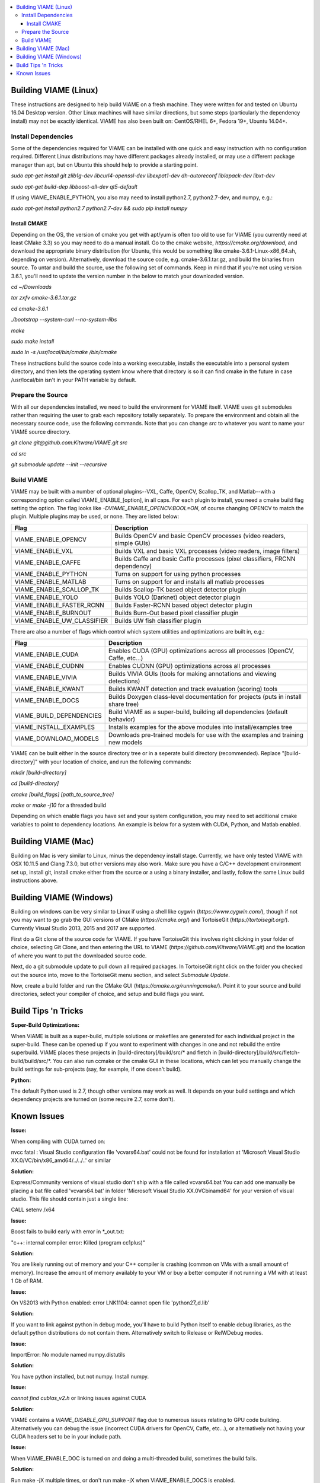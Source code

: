 .. contents::
   :depth: 3
   :local:

.. _linux-label:

======================
Building VIAME (Linux)
======================

These instructions are designed to help build VIAME on a fresh machine. They were written for and tested on Ubuntu
16.04 Desktop version. Other Linux machines will have similar directions, but some steps (particularly the dependency
install) may not be exactly identical. VIAME has also been built on: CentOS/RHEL 6+, Fedora 19+, Ubuntu 14.04+.

********************
Install Dependencies
********************

Some of the dependencies required for VIAME can be installed with one quick and easy instruction with no configuration
required. Different Linux distributions may have different packages already installed, or may use a different package
manager than apt, but on Ubuntu this should help to provide a starting point.

`sudo apt-get install git zlib1g-dev libcurl4-openssl-dev libexpat1-dev dh-autoreconf liblapack-dev libxt-dev`

`sudo apt-get build-dep libboost-all-dev qt5-default`

If using VIAME_ENABLE_PYTHON, you also may need to install python2.7, python2.7-dev, and numpy, e.g.:

`sudo apt-get install python2.7 python2.7-dev && sudo pip install numpy`

Install CMAKE
=============

Depending on the OS, the version of cmake you get with apt/yum is often too old to use for VIAME (you currently need
at least CMake 3.3) so you may need to do a manual install. Go to the cmake website,
`https://cmake.org/download`, and download the appropriate binary distribution (for Ubuntu, this would be something
like cmake-3.6.1-Linux-x86_64.sh, depending on version). Alternatively, download the source code, e.g. cmake-3.6.1.tar.gz,
and build the binaries from source. To untar and build the source, use the following set of commands. Keep in mind
that if you're not using version 3.6.1, you'll need to update the version number in the
below to match your downloaded version.

`cd ~/Downloads`

`tar zxfv cmake-3.6.1.tar.gz`

`cd cmake-3.6.1`

`./bootstrap --system-curl --no-system-libs`

`make`

`sudo make install`

`sudo ln -s /usr/local/bin/cmake /bin/cmake`

These instructions build the source code into a working executable, installs the executable into a personal system
directory, and then lets the operating system know where that directory is so it can find cmake in the future in
case /usr/local/bin isn't in your PATH variable by default.

******************
Prepare the Source
******************

With all our dependencies installed, we need to build the environment for VIAME itself. VIAME uses git submodules rather
than requiring the user to grab each repository totally separately. To prepare the environment and obtain all the necessary
source code, use the following commands. Note that you can change `src` to whatever you want to name your VIAME source directory.

`git clone git@github.com:Kitware/VIAME.git src`

`cd src`

`git submodule update --init --recursive`

***********
Build VIAME
***********

VIAME may be built with a number of optional plugins--VXL, Caffe, OpenCV, Scallop_TK, and Matlab--with a corresponding option
called VIAME_ENABLE_[option], in all caps. For each plugin to install, you need a cmake build flag setting the option. The
flag looks like `-DVIAME_ENABLE_OPENCV:BOOL=ON`, of course changing OPENCV to match the plugin. Multiple plugins may be
used, or none. They are listed below:



+------------------------------+---------------------------------------------------------------------------------------+
| Flag                         | Description                                                                           |
+==============================+=======================================================================================+
| VIAME_ENABLE_OPENCV          | Builds OpenCV and basic OpenCV processes (video readers, simple GUIs)                 |
+------------------------------+---------------------------------------------------------------------------------------+
| VIAME_ENABLE_VXL             | Builds VXL and basic VXL processes (video readers, image filters)                     |
+------------------------------+---------------------------------------------------------------------------------------+
| VIAME_ENABLE_CAFFE           | Builds Caffe and basic Caffe processes (pixel classifiers, FRCNN dependency)          |
+------------------------------+---------------------------------------------------------------------------------------+
| VIAME_ENABLE_PYTHON          | Turns on support for using python processes                                           |
+------------------------------+---------------------------------------------------------------------------------------+
| VIAME_ENABLE_MATLAB          | Turns on support for and installs all matlab processes                                |
+------------------------------+---------------------------------------------------------------------------------------+
| VIAME_ENABLE_SCALLOP_TK      | Builds Scallop-TK based object detector plugin                                        |
+------------------------------+---------------------------------------------------------------------------------------+
| VIAME_ENABLE_YOLO            | Builds YOLO (Darknet) object detector plugin                                          |
+------------------------------+---------------------------------------------------------------------------------------+
| VIAME_ENABLE_FASTER_RCNN     | Builds Faster-RCNN based object detector plugin                                       |
+------------------------------+---------------------------------------------------------------------------------------+
| VIAME_ENABLE_BURNOUT         | Builds Burn-Out based pixel classifier plugin                                         |
+------------------------------+---------------------------------------------------------------------------------------+
| VIAME_ENABLE_UW_CLASSIFIER   | Builds UW fish classifier plugin                                                      |
+------------------------------+---------------------------------------------------------------------------------------+

There are also a number of flags which control which system utilities and optimizations are built in, e.g.:

+------------------------------+---------------------------------------------------------------------------------------------+
| Flag                         | Description                                                                                 |
+==============================+=============================================================================================+
| VIAME_ENABLE_CUDA            | Enables CUDA (GPU) optimizations across all processes (OpenCV, Caffe, etc...)               |
+------------------------------+---------------------------------------------------------------------------------------------+
| VIAME_ENABLE_CUDNN           | Enables CUDNN (GPU) optimizations across all processes                                      |
+------------------------------+---------------------------------------------------------------------------------------------+
| VIAME_ENABLE_VIVIA           | Builds VIVIA GUIs (tools for making annotations and viewing detections)                     |
+------------------------------+---------------------------------------------------------------------------------------------+
| VIAME_ENABLE_KWANT           | Builds KWANT detection and track evaluation (scoring) tools                                 |
+------------------------------+---------------------------------------------------------------------------------------------+
| VIAME_ENABLE_DOCS            | Builds Doxygen class-level documentation for projects (puts in install share tree)          |
+------------------------------+---------------------------------------------------------------------------------------------+
| VIAME_BUILD_DEPENDENCIES     | Build VIAME as a super-build, building all dependencies (default behavior)                  |
+------------------------------+---------------------------------------------------------------------------------------------+
| VIAME_INSTALL_EXAMPLES       | Installs examples for the above modules into install/examples tree                          |
+------------------------------+---------------------------------------------------------------------------------------------+
| VIAME_DOWNLOAD_MODELS        | Downloads pre-trained models for use with the examples and training new models              |
+------------------------------+---------------------------------------------------------------------------------------------+

VIAME can be built either in the source directory tree or in a seperate build directory (recommended). Replace
"[build-directory]" with your location of choice, and run the following commands:

`mkdir [build-directory]`

`cd [build-directory]`

`cmake [build_flags] [path_to_source_tree]`

`make` or `make -j10` for a threaded build

Depending on which enable flags you have set and your system configuration, you may need to set additional cmake variables
to point to dependency locations. An example is below for a system with CUDA, Python, and Matlab enabled.

.. image:: http://www.viametoolkit.org/wp-content/uploads/2017/03/cmake-options.png
   :scale: 50 %
   :align: center

.. _mac-label:

====================
Building VIAME (Mac)
====================

Building on Mac is very similar to Linux, minus the dependency install stage. Currently, we have only tested VIAME
with OSX 10.11.5 and Clang 7.3.0, but other versions may also work. Make sure you have a C/C++ development
environment set up, install git, install cmake either from the source or a using a binary installer, and lastly,
follow the same Linux build instructions above.

.. _windows-label:

========================
Building VIAME (Windows)
========================

Building on windows can be very similar to Linux if using a shell like cygwin (`https://www.cygwin.com/`), though if not you
may want to go grab the GUI versions of CMake (`https://cmake.org/`) and TortoiseGit (`https://tortoisegit.org/`). Currently
Visual Studio 2013, 2015 and 2017 are supported.

First do a Git clone of the source code for VIAME. If you have TortoiseGit this involves right clicking in your folder of
choice, selecting Git Clone, and then entering the URL to VIAME (`https://github.com/Kitware/VIAME.git`) and the location
of where you want to put the downloaded source code.

Next, do a git submodule update to pull down all required packages. In TortoiseGit right click on the folder you checked
out the source into, move to the TortoiseGit menu section, and select `Submodule Update`.

Now, create a build folder and run the CMake GUI (`https://cmake.org/runningcmake/`). Point it to your source and build
directories, select your compiler of choice, and setup and build flags you want.


.. _tips-label:

====================
Build Tips 'n Tricks
====================

**Super-Build Optimizations:**

When VIAME is built as a super-build, multiple solutions or makefiles are generated
for each individual project in the super-build. These can be opened up if you want
to experiment with changes in one and not rebuild the entire superbuild. VIAME
places these projects in [build-directory]/build/src/* and fletch in
[build-directory]/build/src/fletch-build/build/src/*. You can also run ccmake or
the cmake GUI in these locations, which can let you manually change the build settings
for sub-projects (say, for example, if one doesn't build).


**Python:**

The default Python used is 2.7, though other versions may work as well. It depends on
your build settings and which dependency projects are turned on (some require 2.7, some
don't).


.. _issues-label:

============
Known Issues
============

**Issue:**

When compiling with CUDA turned on:

nvcc fatal   : Visual Studio configuration file 'vcvars64.bat' could not be found for
installation at 'Microsoft Visual Studio XX.0/VC/bin/x86_amd64/../../..' or similar

**Solution:**

Express/Community versions of visual studio don't ship with a file called vcvars64.bat
You can add one manually be placing a bat file called 'vcvars64.bat' in folder
'Microsoft Visual Studio XX.0\VC\bin\amd64' for your version of visual studio. This
file should contain just a single line:

CALL setenv /x64


**Issue:**

Boost fails to build early with error in *_out.txt:

"c++: internal compiler error: Killed (program cc1plus)"

**Solution:**

You are likely running out of memory and your C++ compiler is crashing (common on VMs
with a small amount of memory). Increase the amount of memory availably to your VM or
buy a better computer if not running a VM with at least 1 Gb of RAM.


**Issue:**

On VS2013 with Python enabled: error LNK1104: cannot open file 'python27_d.lib'

**Solution:**

If you want to link against python in debug mode, you'll have to build Python itself
to enable debug libraries, as the default python distributions do not contain them.
Alternatively switch to Release or RelWDebug modes.


**Issue:**

ImportError: No module named numpy.distutils

**Solution:**

You have python installed, but not numpy. Install numpy.


**Issue:**

`cannot find cublas_v2.h` or linking issues against CUDA

**Solution:**

VIAME contains a `VIAME_DISABLE_GPU_SUPPORT` flag due to numerous issues relating to GPU code building.
Alternatively you can debug the issue (incorrect CUDA drivers for OpenCV, Caffe, etc...), or alternatively
not having your CUDA headers set to be in your include path.


**Issue:**

When VIAME_ENABLE_DOC is turned on and doing a multi-threaded build, sometimes the build fails.

**Solution:**

Run make -jX multiple times, or don't run make -jX when VIAME_ENABLE_DOCS is enabled.


**Issue:**

CMake says it cannot find matlab

**Solution:**

Make sure your matlab CMake paths are set to something like the following

Matlab_ENG_LIBRARY:FILEPATH=[matlab_install_loc]/bin/glnxa64/libeng.so<br>
Matlab_INCLUDE_DIRS:PATH=[matlab_install_loc]/extern/include<br>
Matlab_MEX_EXTENSION:STRING=mexa64<br>
Matlab_MEX_LIBRARY:FILEPATH=[matlab_install_loc]/bin/glnxa64/libmex.so<br>
Matlab_MX_LIBRARY:FILEPATH=[matlab_install_loc]/bin/glnxa64/libmx.so<br>
Matlab_ROOT_DIR:PATH=[matlab_install_loc]<br>


**Issue:**

When PYTHON is enabled, getting the below error.<br>

[100%] Building CXX object python/CMakeFiles/pycaffe.dir/caffe/_caffe.cpp.o<br>
_caffe.cpp:8:41: error: boost/python/raw_function.hpp: No such file or directory<br>
_caffe.cpp: In function ‘void caffe::init_module__caffe()’:<br>
_caffe.cpp:349: error: ‘raw_function’ is not a member of ‘bp’<br>
_caffe.cpp:406: error: ‘raw_function’ is not a member of ‘bp’<br>
make[2]: *** [python/CMakeFiles/pycaffe.dir/caffe/_caffe.cpp.o] Error 1<br>
make[1]: *** [python/CMakeFiles/pycaffe.dir/all] Error 2<br>
make: *** [all] Error 2

**Solution:**

raw_function.hpp doesn't get installed for some reason on some systems. Manually copy it from:

[VIAME_BUILD]/build/src/fletch-build/build/src/Boost/boost/python/raw_function.hpp
to
[VIAME_BUILD]/install/include/boost/python/
